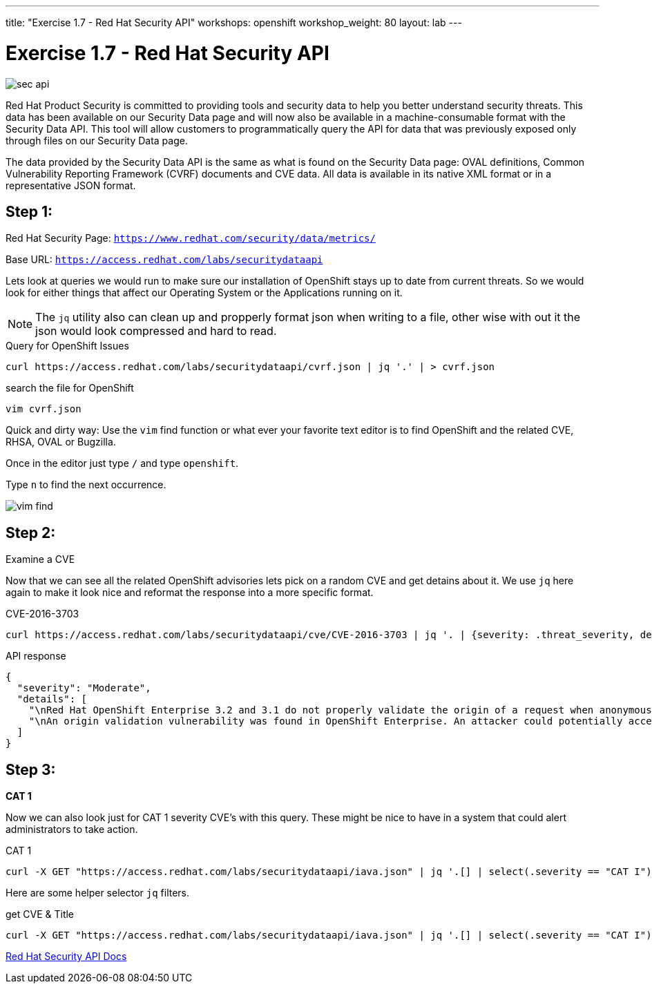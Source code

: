 ---
title: "Exercise 1.7 - Red Hat Security API"
workshops: openshift
workshop_weight: 80
layout: lab
---

:source-highlighter: highlight.js
:source-language: bash
:imagesdir: /workshops/security_openshift/images

= Exercise 1.7 - Red Hat Security API

image::sec-api.png[]

Red Hat Product Security is committed to providing tools and security data to help you better understand security threats. This data has been available on our Security Data page and will now also be available in a machine-consumable format with the Security Data API. This tool will allow customers to programmatically query the API for data that was previously exposed only through files on our Security Data page.

The data provided by the Security Data API is the same as what is found on the Security Data page: OVAL definitions, Common Vulnerability Reporting Framework (CVRF) documents and CVE data. All data is available in its native XML format or in a representative JSON format.

== Step 1:

Red Hat Security Page: `https://www.redhat.com/security/data/metrics/`

Base URL: `https://access.redhat.com/labs/securitydataapi`

Lets look at queries we would run to make sure our installation of OpenShift stays up to date from current threats. So we would look for either things that affect our Operating System or the Applications running on it.

[NOTE]
The `jq` utility also can clean up and propperly format json when writing to a file, other wise with out it the json would look compressed and hard to read.

.Query for OpenShift Issues
[source]
----
curl https://access.redhat.com/labs/securitydataapi/cvrf.json | jq '.' | > cvrf.json
----

.search the file for OpenShift
[source]
----
vim cvrf.json
----

Quick and dirty way: Use the `vim` find function or what ever your favorite text editor is to find OpenShift and the related CVE, RHSA, OVAL or Bugzilla.

Once in the editor just type `/` and type `openshift`.

Type `n` to find the next occurrence.

image::vim-find.png[]

== Step 2:

Examine a CVE

Now that we can see all the related OpenShift advisories lets pick on a random CVE and get detains about it. We use `jq` here again to make it look nice and reformat the response into a more specific format.

.CVE-2016-3703
[source]
----
curl https://access.redhat.com/labs/securitydataapi/cve/CVE-2016-3703 | jq '. | {severity: .threat_severity, details: .details}'
----

.API response
[source]
----
{
  "severity": "Moderate",
  "details": [
    "\nRed Hat OpenShift Enterprise 3.2 and 3.1 do not properly validate the origin of a request when anonymous access is granted to a service/proxy or pod/proxy API for a specific pod, which allows remote attackers to access API credentials in the web browser localStorage via an access_token in the query parameter.\n    ",
    "\nAn origin validation vulnerability was found in OpenShift Enterprise. An attacker could potentially access API credentials stored in a web browser's localStorage if anonymous access was granted to a service/proxy or pod/proxy API for a specific pod, and an authorized access_token was provided in the query parameter.\n    "
  ]
}
----

== Step 3:

*CAT 1*

Now we can also look just for CAT 1 severity CVE's with this query. These might be nice to have in a system that could alert administrators to take action.

.CAT 1
[source]
----
curl -X GET "https://access.redhat.com/labs/securitydataapi/iava.json" | jq '.[] | select(.severity == "CAT I")'
----

Here are some helper selector `jq` filters.

.get CVE & Title
[source]
----
curl -X GET "https://access.redhat.com/labs/securitydataapi/iava.json" | jq '.[] | select(.severity == "CAT I") | { CVE: .cvelist, "CAT 1 Name": .title }'
----

https://access.redhat.com/documentation/en-us/red_hat_security_data_api/0.1/html-single/red_hat_security_data_api/[Red Hat Security API Docs]
